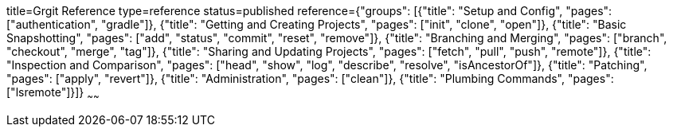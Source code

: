 title=Grgit Reference
type=reference
status=published
reference={"groups": [{"title": "Setup and Config", "pages": ["authentication", "gradle"]}, {"title": "Getting and Creating Projects", "pages": ["init", "clone", "open"]}, {"title": "Basic Snapshotting", "pages": ["add", "status", "commit", "reset", "remove"]}, {"title": "Branching and Merging", "pages": ["branch", "checkout", "merge", "tag"]}, {"title": "Sharing and Updating Projects", "pages": ["fetch", "pull", "push", "remote"]}, {"title": "Inspection and Comparison", "pages": ["head", "show", "log", "describe", "resolve", "isAncestorOf"]}, {"title": "Patching", "pages": ["apply", "revert"]}, {"title": "Administration", "pages": ["clean"]}, {"title": "Plumbing Commands", "pages": ["lsremote"]}]}
~~~~~~

